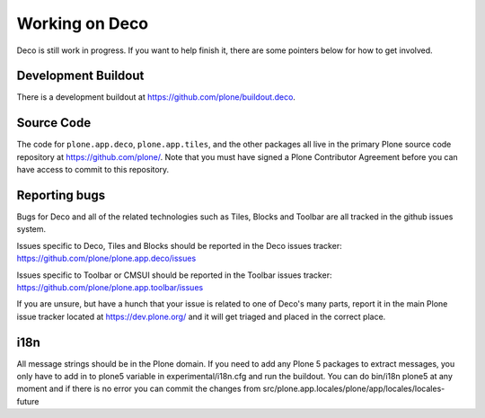 Working on Deco
===============

Deco is still work in progress. If you want to help finish it, there are
some pointers below for how to get involved.

Development Buildout
--------------------

There is a development buildout at
https://github.com/plone/buildout.deco.

Source Code
-----------

The code for ``plone.app.deco``, ``plone.app.tiles``, and the other packages all live in the primary Plone source code repository at https://github.com/plone/. Note that you must have signed a Plone Contributor Agreement before you can have access to commit to this repository.

Reporting bugs
--------------

Bugs for Deco and all of the related technologies such as Tiles, Blocks and Toolbar are all tracked in the github issues system.

Issues specific to Deco, Tiles and Blocks should be reported in the Deco issues tracker: https://github.com/plone/plone.app.deco/issues

Issues specific to Toolbar or CMSUI should be reported in the Toolbar issues tracker: https://github.com/plone/plone.app.toolbar/issues

If you are unsure, but have a hunch that your issue is related to one of Deco's many parts, report it in the main Plone issue tracker located at https://dev.plone.org/ and it will get triaged and placed in the correct place.

i18n
----

All message strings should be in the Plone domain. If you need to add any
Plone 5 packages to extract messages, you only have to add in to plone5
variable in experimental/i18n.cfg and run the buildout. You can do bin/i18n
plone5 at any moment and if there is no error you can commit the changes from
src/plone.app.locales/plone/app/locales/locales-future

